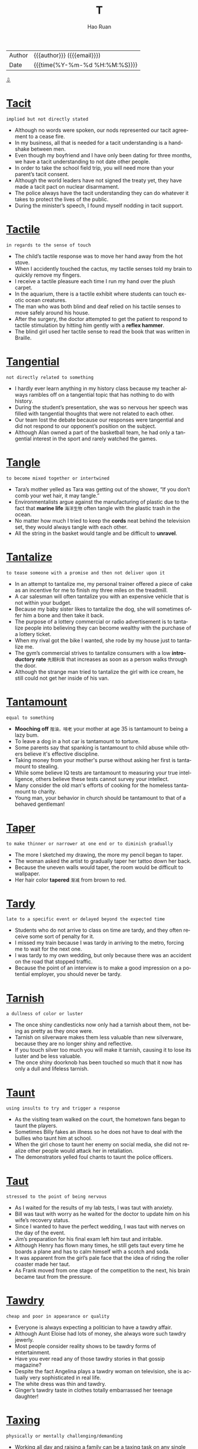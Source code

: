 #+TITLE:     T
#+AUTHOR:    Hao Ruan
#+EMAIL:     haoru@cisco.com
#+LANGUAGE:  en
#+LINK_HOME: http://www.github.com/ruanhao
#+OPTIONS:   h:6 html-postamble:nil html-preamble:t tex:t f:t ^:nil
#+STARTUP:   showall
#+TOC:       headlines 3
#+HTML_DOCTYPE: <!DOCTYPE html>
#+HTML_HEAD: <link href="http://fonts.googleapis.com/css?family=Roboto+Slab:400,700|Inconsolata:400,700" rel="stylesheet" type="text/css" />
#+HTML_HEAD: <link href="../org-html-themes/solarized/style.css" rel="stylesheet" type="text/css" />
#+HTML: <div class="outline-2" id="meta">
| Author   | {{{author}}} ({{{email}}})    |
| Date     | {{{time(%Y-%m-%d %H:%M:%S)}}} |
#+HTML: <a href="#bottom">⇩</a>
#+HTML: <a id="top"/>
#+HTML: </div>



* [[https://wordsinasentence.com/tacit-in-a-sentence/][Tacit]]

  =implied but not directly stated=

  - Although no words were spoken, our nods represented our tacit agreement to a cease fire.
  - In my business, all that is needed for a tacit understanding is a handshake between men.
  - Even though my boyfriend and I have only been dating for three months, we have a tacit understanding to not date other people.
  - In order to take the school field trip, you will need more than your parent’s tacit consent.
  - Although the world leaders have not signed the treaty yet, they have made a tacit pact on nuclear disarmament.
  - The police always have the tacit understanding they can do whatever it takes to protect the lives of the public.
  - During the minister’s speech, I found myself nodding in tacit support.

* [[https://wordsinasentence.com/tactile-in-a-sentence/][Tactile]]

  =in regards to the sense of touch=

  - The child’s tactile response was to move her hand away from the hot stove.
  - When I accidently touched the cactus, my tactile senses told my brain to quickly remove my fingers.
  - I receive a tactile pleasure each time I run my hand over the plush carpet.
  - In the aquarium, there is a tactile exhibit where students can touch exotic ocean creatures.
  - The man who was both blind and deaf relied on his tactile senses to move safely around his house.
  - After the surgery, the doctor attempted to get the patient to respond to tactile stimulation by hitting him gently with a *reflex hammer*.
  - The blind girl used her tactile sense to read the book that was written in Braille.


* [[https://wordsinasentence.com/tangential-in-a-sentence/][Tangential]]

  =not directly related to something=

  - I hardly ever learn anything in my history class because my teacher always rambles off on a tangential topic that has nothing to do with history.
  - During the student’s presentation, she was so nervous her speech was filled with tangential thoughts that were not related to each other.
  - Our team lost the debate because our responses were tangential and did not respond to our opponent’s position on the subject.
  - Although Alan owned a part of the basketball team, he had only a tangential interest in the sport and rarely watched the games.

* [[https://wordsinasentence.com/tangle-in-a-sentence/][Tangle]]

  =to become mixed together or intertwined=

  - Tara’s mother yelled as Tara was getting out of the shower, “If you don’t comb your wet hair, it may tangle.”
  - Environmentalists argue against the manufacturing of plastic due to the fact that *marine life* =海洋生物= often tangle with the plastic trash in the ocean.
  - No matter how much I tried to keep the *cords* neat behind the television set, they would always tangle with each other.
  - All the string in the basket would tangle and be difficult to *unravel*.

* [[https://wordsinasentence.com/tantalize-in-a-sentence/][Tantalize]]

  =to tease someone with a promise and then not deliver upon it=

  - In an attempt to tantalize me, my personal trainer offered a piece of cake as an incentive for me to finish my three miles on the treadmill.
  - A car salesman will often tantalize you with an expensive vehicle that is not within your budget.
  - Because my baby sister likes to tantalize the dog, she will sometimes offer him a bone and then take it back.
  - The purpose of a lottery commercial or radio advertisement is to tantalize people into believing they can become wealthy with the purchase of a lottery ticket.
  - When my rival got the bike I wanted, she rode by my house just to tantalize me.
  - The gym’s commercial strives to tantalize consumers with a low *introductory rate* =先期利率= that increases as soon as a person walks through the door.
  - Although the strange man tried to tantalize the girl with ice cream, he still could not get her inside of his van.

* [[https://wordsinasentence.com/tantamount-in-a-sentence/][Tantamount]]

  =equal to something=

  - *Mooching off* =揩油，啃老= your mother at age 35 is tantamount to being a lazy bum.
  - To leave a dog in a hot car is tantamount to torture.
  - Some parents say that spanking is tantamount to child abuse while others believe it's effective discipline.
  - Taking money from your mother's purse without asking her first is tantamount to stealing.
  - While some believe IQ tests are tantamount to measuring your true intelligence, others believe these tests cannot survey your intellect.
  - Many consider the old man's efforts of cooking for the homeless tantamount to charity.
  - Young man, your behavior in church should be tantamount to that of a behaved gentleman!


* [[https://wordsinasentence.com/taper-in-a-sentence/][Taper]]

  =to make thinner or narrower at one end or to diminish gradually=

  - The more I sketched my drawing, the more my pencil began to taper.
  - The woman asked the artist to gradually taper her tattoo down her back.
  - Because the uneven walls would taper, the room would be difficult to wallpaper.
  - Her hair color *tapered* =渐减= from brown to red.

* [[https://wordsinasentence.com/tardy-in-a-sentence/][Tardy]]

  =late to a specific event or delayed beyond the expected time=

  - Students who do not arrive to class on time are tardy, and they often receive some sort of penalty for it.
  - I missed my train because I was tardy in arriving to the metro, forcing me to wait for the next one.
  - I was tardy to my own wedding, but only because there was an accident on the road that stopped traffic.
  - Because the point of an interview is to make a good impression on a potential employer, you should never be tardy.

* [[https://wordsinasentence.com/tarnish-in-a-sentence/][Tarnish]]

  =a dullness of color or luster=

  - The once shiny candlesticks now only had a tarnish about them, not being as pretty as they once were.
  - Tarnish on silverware makes them less valuable than new silverware, because they are no longer shiny and reflective.
  - If you touch silver too much you will make it tarnish, causing it to lose its luster and be less valuable.
  - The once shiny doorknob has been touched so much that it now has only a dull and lifeless tarnish.

* [[https://wordsinasentence.com/taunt-in-a-sentence/][Taunt]]

  =using insults to try and trigger a response=

  - As the visiting team walked on the court, the hometown fans began to taunt the players.
  - Sometimes Billy fakes an illness so he does not have to deal with the bullies who taunt him at school.
  - When the girl chose to taunt her enemy on social media, she did not realize other people would attack her in retaliation.
  - The demonstrators yelled foul chants to taunt the police officers.

* [[https://wordsinasentence.com/taut-in-a-sentence/][Taut]]

  =stressed to the point of being nervous=

  - As I waited for the results of my lab tests, I was taut with anxiety.
  - Bill was taut with worry as he waited for the doctor to update him on his wife’s recovery status.
  - Since I wanted to have the perfect wedding, I was taut with nerves on the day of the event.
  - Jim’s preparation for his final exam left him taut and irritable.
  - Although Henry has flown many times, he still gets taut every time he boards a plane and has to calm himself with a scotch and soda.
  - It was apparent from the girl’s pale face that the idea of riding the roller coaster made her taut.
  - As Frank moved from one stage of the competition to the next, his brain became taut from the pressure.

* [[https://wordsinasentence.com/tawdry-in-a-sentence/][Tawdry]]

  =cheap and poor in appearance or quality=

  - Everyone is always expecting a politician to have a tawdry affair.
  - Although Aunt Eloise had lots of money, she always wore such tawdry jewerly.
  - Most people consider reality shows to be tawdry forms of entertainment.
  - Have you ever read any of those tawdry stories in that gossip magazine?
  - Despite the fact Angelina plays a tawdry woman on television, she is actually very sophisticated in real life.
  - The white dress was thin and tawdry.
  - Ginger’s tawdry taste in clothes totally embarrassed her teenage daughter!

* [[https://wordsinasentence.com/taxing-in-a-sentence/][Taxing]]

  =physically or mentally challenging/demanding=

  - Working all day and raising a family can be a taxing task on any single parent.
  - After a rough few months at work, we needed a vacation to overcome our mentally and physically taxing careers.
  - Although he has a physically taxing job, the mechanic enjoys the challenge of his profession.
  - Because she works all day with no break, the teacher’s taxing job often leaves her exhausted.

* [[https://wordsinasentence.com/tedium-in-a-sentence/][Tedium]]

  =the condition of being dull or boring for a long period=

  - To ease the tedium of looking at accounting forms all day, I listen to bubbly music while I work.
  - We went to the *golf range* after a day of tedium at the office.
  - Because the tedium of the book’s plot made me drowsy, I fell asleep while reading.
  - The yawning student walked out of class when he could no longer bear the tedium of the professor’s lecture.

* [[https://wordsinasentence.com/teem-in-a-sentence/][Teem]]

  =to be present or gather in a large number=

  - Honeycombs teem with worker bees who work tirelessly to produce honey for their queen.
  - After major award shows like the Grammys, paparazzi and reporters teem the red carpet.
  - Emergency personnel teem at the scene of the accident.
  - Suddenly the river began to teem with salmon and the hungry bears eagerly took to the water for food.

* [[https://wordsinasentence.com/temperate-in-a-sentence/][Temperate]]

  =to have moderate or mild weather=

  - Living in a temperate climate, I sometimes had to wear my jacket in the early fall since it was cool outside.
  - While walking through the temperate forest, the rain began to fall heavily through the leaves in the warm summer temperature.
  - Since I live in a temperate region, I experience all of the seasons from warm summers to cold winters.
  - As Jeff and Jen toured the country in the temperate climatic zone, they knew crops could grow here due to the heat of the sun not being too hot.

* [[https://wordsinasentence.com/temporal-in-a-sentence/][Temporal]]

  =associated with the real world and not the spiritual world=

  - Liam's very religious aunt believes people should shun temporal pleasures and focus on being worthy of the joys of the afterlife.
  - According to my minister, those who follow the path of Christ will not be bothered with temporal chores like eating in the spiritual world.
  - The monk’s commitment requires him to ignore the temporal pleasures of the world.
  - Since the atheist does not believe in a heavenly world, he focuses on enjoying the temporal amusements of life.
  - Mark has no fear of dying and leaving the temporal world behind because he knows he will live forever in God’s kingdom.
  - While pastors focus on the spiritual wellbeing of individuals, cruise directors ensure guests enjoy the temporal delights of the voyage.
  - Rachel was impatient for the church service to end so she could return to her temporal life with her online friends.


* [[https://wordsinasentence.com/tenable-in-a-sentence/][Tenable]]

  =able to be protected or maintained=

  - During the battle, we were fortunate to be safe behind a tenable castle wall.
  - Jim lost the debate because his argument was not tenable and quickly fell apart.
  - As the game neared its end, the coach told his players to hold a tenable position so their rivals could not score a touchdown.
  - The defense attorney knew his client would need a tenable alibi to stay out of jail.
  - After three years of research, the scientist was able to present a tenable theory to an important scientific journal.
  - Adam knew his claim of innocence was no longer tenable when the DNA results linked him to the crime.
  - If you do not eat well before the race, it will be difficult to keep your energy level tenable.

* [[https://wordsinasentence.com/tenacious-in-a-sentence/][Tenacious]]

  =not readily letting go of or giving up=

  - Even though Jackson was smaller than his other teammates, his tenacious attitude allowed him to accomplish as much as they did.
  - Because Eva was tenacious, she rose each time she fell.
  - Trapped in the cabin, the tenacious teenager would not quit until she found a way to escape.
  - Although the odds were against them, the tenacious group of soldiers held on until reinforcements arrived.
  - Although my grandmother’s doctor told her she needed to quit smoking, she remained tenacious and would not give up her favorite habit.
  - The tenacious match between the two wrestling champs did not end until one of them passed out in the ring.
  - Determined to capture the killer, the police officer was tenacious in his pursuit.

* [[https://wordsinasentence.com/tenacity-in-a-sentence/][Tenacity]]

  =the quality of being determined to do or achieve something=

  - Jake’s tenacity allowed him to excel in college while working two jobs.
  - While Aaron is not the largest football player on the team, he has a tenacity that makes him just as productive as his biggest teammate.
  - Unpacking all these boxes is going to require a great deal of tenacity.
  - By sheer tenacity alone, I have made it through medical school while being a single mother.
  - Alone on the deserted island, the man knew he would need tenacity to survive until the rescuers arrived.
  - The male hikers were pleasantly surprised by Katie’s tenacity on the tiring journey.
  - If it were not for the tenacity of the civil rights leaders, many people would still not be able to vote in this country.

* [[https://wordsinasentence.com/tendentious-in-a-sentence/][Tendentious]]

  =exhibiting a certain prejudice towards a subject=

  - The president was tendentious on his plan for the company and would not listen to other options.
  - Because my father is tendentious on the subject of interracial relationships, he will not acknowledge my black boyfriend.
  - I left my church because of the minister’s tendentious attitude about the importance of rejecting nonmembers.
  - As I read the tendentious book review, it was obvious the reviewer had a personal issue with the author.

* [[https://wordsinasentence.com/tenet-in-a-sentence/][Tenet]]

  =a belief or opinion considered valid by a group or individual=

  - According to the church’s tenet, ministers are forbidden to marry so they can give their entire souls to God.
  - Many people believe the tenet that parents should be responsible for the behaviors of their children.
  - While I do not discourage you from drinking alcohol, my religious tenet limits my drinking to non-alcoholic substances.
  - As a doctor, Kent strongly believes the tenet of never doing any harm.
  - The primary tenet of our political system is the belief all people have the right to vote.
  - Despite popular beliefs, polygamy is not a tenet of the Mormon religion.
  - The members of the cult unconditionally accepted their prophet’s tenet about the existence of life after death.

* [[https://wordsinasentence.com/tenuous-in-a-sentence/][Tenuous]]

  =weak and likely to change; having little substance or strength=

  - Because the evidence against her is tenuous, the accused murderer will be released from jail on bail.
  - Since we are separated in age by eight years and have few common interests, my sister and I only share a tenuous bond of friendship.
  - The uneducated man made a tenuous argument against the importance of obtaining a higher education.
  - Although the frozen lake was quite tenuous and unstable, Henry still decided to cross it on foot.
  - As long as you can only provide tenuous proof the billionaire was your father, you will never receive a portion of his estate!
  - The judge called the defense’s argument tenuous and ruled in favor of the *plaintiff* =原告=.
  - Since I am not feeling very well today, the odds of me attending the party are tenuous.

* [[https://wordsinasentence.com/tepid-in-a-sentence/][Tepid]]

  =displaying little interest or enthusiasm=

  - The play’s premiere received tepid reviews from the disappointed critics.
  - From Jared’s tepid response, it was obvious he did not like his Christmas gift.
  - The president has seen his popularity grow tepid ever since he mishandled the budget crisis.
  - After ten years of marriage, the couple’s sex life has become tepid and unexciting.
  - My sister recently lost her government job because the state’s tepid economy has resulted in numerous cutbacks.
  - Because of poor sales this year, the company has a tepid forecast for its profit margin.
  - Sheila knew her husband’s passion had become tepid when he stopped kissing her each morning.


* [[https://wordsinasentence.com/terse-in-a-sentence/][Terse]]

  =a very short statement or remark=

  - When Jessie is angry, she only gives terse responses.
  - Because they had little information on the suspect, the police issued only a terse statement to the media.
  - Her email was so terse I could only wonder if she was upset about something.
  - Although Phillip is known for making long speeches, this speech was incredibly terse.
  - When I asked if I could borrow his car, my father sent me away with a terse refusal.
  - To make a long story terse, we never made it to the game that night because of the flat tire.
  - My husband’s terse one-word reply let me know he was not pleased with me coming home late.

* [[https://wordsinasentence.com/thatch-in-a-sentence/][Thatch]]

  =the top part on a house made of hay, stalks, grasses or foliage=

  - Wind blew away part of the thatch on the cottage causing droplets of water to pour down into the rooms.
  - Tribal villages frequently will have a roof of thatch and stick walls so that a breeze can blow through the house on the hot days.
  - If the thatch remains intact while in the midst of the hurricane, then just about any material could be used for the roof in this tropical area.
  - In order to use a thatch on the roof, the roofers gathered many pieces of straw and *plots of sod* to weave over the frame of the house.

* [[https://wordsinasentence.com/theatrical-in-a-sentence/][Theatrical]]

  =pertaining to drama or the performing arts=

  - Bryson Middle School’s theatrical production of Annie was being shown at the school’s auditorium for three nights.
  - Needing someone who was skilled in theatrical make-up, the director interviewed a few candidates who had worked behind the stage of Broadway.
  - For Halloween I went to a costume shop for a superhero costume, but all they seemed to have were theatrical costumes for *period pieces* =年代剧=.
  - Due to Sarah’s dramatic ways of expression, her simple speech about social media turned into a theatrical presentation.

* [[https://wordsinasentence.com/thematic-in-a-sentence/][Thematic]]

  =pertaining to a certain topic, idea or matter=

  - Ms. Taylor taught all of her subjects in her 4th grade class using a thematic unit about careers.
  - On the thematic map depicting the agriculture grown in the U.S., the students were able to determine that rice is grown in Mississippi and grapes on the West Coast.
  - While the scientist gathered his qualitative data, he was able to determine the pattern of rain due to his thematic analysis of the examined data.
  - After years of study, Dr. Hodges gave his thematic perspective to the development of the elephant’s lifespan before moving on to another animal.

* [[https://wordsinasentence.com/therapeutic-in-a-sentence/][Therapeutic]]

  =associated with the healing of a sickness=

  - The therapeutic massage relieved the pain in my back.
  - If this medicine does not afford me any therapeutic benefits, I see no point in taking it.
  - I use yoga as a therapeutic tool to help me relieve stress.
  - Since the antibiotic did not provide me with any therapeutic relief, my doctor gave me a new prescription.



* [[https://wordsinasentence.com/thwart-in-a-sentence/][Thwart]]

  =to hinder or stop something from happening=

  - Someone built this wall with broken bottles set in the top to thwart the intrusion of outsiders.
  - After all the stress and planning, Zoey couldn’t believe that a case of chicken pox had come along to thwart her beautiful wedding.
  - In order to thwart the advancing enemy troops, the captain ordered the explosives team to destroy the bridge.
  - After a series of tragic school shootings, the President didn’t attempt to conceal his anger as he lashed out at the groups who were trying to thwart gun control legislation.
  - John realized that news of the scandal was going to thwart any chances of his winning the election.
  - The irony is that the roof keeps leaking because all these rains continue to thwart any chance of repair.
  - Even though the climbers could see the fog rolling in, they were determined that it would not thwart their progress in reaching the peak of the mountain.

* [[https://wordsinasentence.com/timorous-in-a-sentence/][Timorous]]

  =frightened=

  - The timorous kitten would not come out from under the bed.
  - Since I am allergic to most insect bites, I tend to be quite timorous even when I see a tiny spider.
  - The timorous witness refuses to testify because of the defendant’s murderous reputation.
  - During the storm, the timorous little boy would not come out of his closet.
  - The timorous man would not stand up to his abusive spouse.
  - To everyone’s surprise, the tough wrestler became timorous whenever he saw a snake.
  - Matt is an unusually timorous man who is easily scared by a fake spider.


* [[https://wordsinasentence.com/titular-in-a-sentence/][Titular]]

  =having a completely arbitrary position that is of no real power or authority=

  - England has a Queen, but today her position is completely titular and she has no authority in the government whatsoever.
  - Jim declared himself leader of our group, but his position is entirely titular because the rest of us did not elect him to that position.
  - We gave the man a titular position so he would feel important even though he is not, and he carries no real weight in the company.
  - We gave him the titular position of ‘Assistant President Assistant Director,’ which does not even really exist within the organization.

* [[https://wordsinasentence.com/toady-in-a-sentence/][Toady]]

  =an individual who compliments others for a reason=

  - In order to get a promotion, Amy has been acting like the manager’s toady by agreeing with everything he says.
  - Being the toady she is, Elaine *fawns over* the company president every time she sees him.
  - April became a toady when she brought the teacher an apple.
  - At our bank, Henry is the toady who constantly flatters the branch manager.

* [[https://wordsinasentence.com/topple-in-a-sentence/][Topple]]

  =to tumble over=

  - Placing the bowling ball onto the flimsy table caused it to topple over onto the floor.
  - After several *whacks* with the axe, the lumberjack started to make the tree topple over with a loud *thud*.
  - At first, the blocks in the Jenga game only began to lean until a small wind made the block tower topple down.
  - When the children stacked their crackers one on top of the other, it eventually would topple over for them to rebuild it.

* [[https://wordsinasentence.com/torpid-in-a-sentence/][Torpid]]

  =lazy or inactive=

  - My torpid brother rests on the couch all day.
  - When June is torpid, she will snuggle under her bed covers and watch television until she falls asleep.
  - The torpid student did nothing but sleep in class each day.
  - According to the preference settings, the laptop will go to sleep when it is has been torpid for five minutes.
  - The bear will be in a torpid state throughout the freezing winter.
  - Even though Jason could have earned perfect grades in school, he was torpid and rarely completed his assignments.
  - The torpid dog will not fetch the ball.

* [[https://wordsinasentence.com/torpor-in-a-sentence/][Torpor]]

  =the state of being motionless or inactive=

  - After overeating on Christmas, I fell into a satisfied torpor.
  - Hopefully the stock market will rise from its torpor and reach a year-end high.
  - If my husband does not come out of his torpor and get a job, I will divorce him.
  - Many voters are in political torpor and rarely go to the polls.
  - After a five-year torpor, the singer released a new album.
  - The stimulus checks helped to bring the economy out of torpor.
  - Before the gunshot victim came out of a coma, he was in torpor for two weeks.

* [[https://wordsinasentence.com/tortuous-in-a-sentence/][Tortuous]]

  =containing *coils*, turns and curves=

  - When the tortuous snake moved across the Sahara Desert, his body made an S-shape in the sand.
  - With the sign showing a tortuous road up ahead, we realized that we were traveling down the *bends* =弯道= of the mountain.
  - The tortuous large intestines could stretch out to be five feet long if they were unraveled from the human body.
  - After being in the rain for several hours, Carolyn’s tortuous hair looked like a big frizz ball.

* [[https://wordsinasentence.com/totalitarian-in-a-sentence/][Totalitarian]]

  =associated with a system of governance in which the government controls everything=

  - Some people feel the government is trying to take our civilian rights and turn our nation into a totalitarian state.
  - When the author depicts a totalitarian government, he describes a ruler who makes all the decisions for people in his kingdom.
  - Under the dictator’s totalitarian rule, the citizens of the country had no *say* =发言权= in how their nation was governed.
  - Religions and cultures that take away the rights of women are totalitarian in nature.


* [[https://wordsinasentence.com/tout-in-a-sentence/][Tout]]

  =to brag or flaunt=

  - Listening to the basketball player tout his skill becomes boring after a while.
  - Although Jared’s parents are extremely wealthy, he acts like a normal person and does not tout his background.
  - Sarah wears tight blouses to tout her full bosom.
  - As James tried to sell me a car, he went out of his way to tout the features of the most expensive vehicle on the lot.

* [[https://wordsinasentence.com/tractable-in-a-sentence/][Tractable]]

  =controlled or directed with ease=

  - The dog was more tractable when he wore the vibrating collar.
  - If the project becomes too large, it will no longer be tractable by a single manager.
  - The lab technicians will have no problem conducting the tractable experiments.
  - When the design is finished, a visually impaired person will be able to use the tractable remote control.
  - The tractable show horse instantly obeyed his handler’s commands.
  - Unlike his rebellious brother, Jack has a very tractable personality.
  - The warden put prisoners who refused to be tractable in isolation.

* [[https://wordsinasentence.com/trait-in-a-sentence/][Trait]]

  =a critical characteristic of a person’s personality=

  - Honesty is a trait that most parents greatly value in their children, as nothing is more troublesome than someone who lies to their parents.
  - If you ever take a personality test or go to an interview, you may be asked what your most valuable trait is, and the best answer is usually something like willpower or honesty.
  - Many intellectuals find their intelligence to be their most valuable trait, as they are more proud of that part of their character than anything else.
  - If there is one trait that no one appreciates in a friend, it is deceitfulness, because a friend you cannot trust is no friend at all.

* [[https://wordsinasentence.com/trample-in-a-sentence/][Trample]]

  =to crush, disfigure, maim, etc., by walking or running over something=

  - The girl walked lightly through the garden, carefully watching her feet so that she didn’t trample the beautiful flowers.
  - The concert was quickly filled with drunken party-goers and Layla knew that if she didn't leave now they were likely to trample her.
  - Chaos erupted as the bombs went off and *in their desperation* =拼死= to escape, they couldn't help but to trample those who were too slow.
  - After her boyfriend cheated on her, she wanted to trample him so she took all of his gifts and crushed them instead.

* [[https://wordsinasentence.com/tranquil-in-a-sentence/][Tranquil]]

  =relaxed; peaceful=

  - Since we were the only ones on the beach, we enjoyed a tranquil day.
  - The doctor says I need to be in a tranquil place so I can relax.
  - Surrounded by a beautiful waterfall and exotic flowers, how could Hiram feel anything but tranquil on his vacation?
  - The yoga instructor will show us the best way to reach a tranquil state.
  - When my little baby is sleeping peacefully, he wears a tranquil expression on his face.
  - While some people hate being around their families, I am never more tranquil than when I am surrounded by those I love.
  - In the emergency room, the doctor gave the agitated man a sedative to help him become tranquil.

* [[https://wordsinasentence.com/transcend-in-a-sentence/][Transcend]]

  =to exceed the limits of something=

  - The athlete hoped the increased training would allow him to transcend Olympic records.
  - According to some religions, you will transcend the limits of this world and enter another world when you die.
  - A good education will allow you to transcend many socioeconomic barriers.
  - To transcend her need to sleep, the college student took caffeine pills during final exam week.

* [[https://wordsinasentence.com/transcendent-in-a-sentence/][Transcendent]]

  =surpassing the ordinary; exceptional=

  - In order to completely identify with the plot of the science fiction movie, you must be able to consider the idea of transcendent experiences that allow people to enter the minds of others.
  - Experts are looking into the sequence of genetic alterations that allowed the transcendent mutation scientists recently discovered.
  - To many, a god is a transcendent being who has powers that exceed those of mere mortals.
  - The love-struck boy grew faint and felt as though he was having a transcendent occurrence every time he encountered the girl of his dreams.
  - When the little boy played a transcendent tune on the flute, the snake started to weave from side to side and eventually returned to its basket.
  - Beth describes her meeting with her favorite singer as a transcendent moment that changed her life.
  - Out of all of the people who have attended the sacred temple, half of them claim to have had transcendent experiences with heavenly creatures.

* [[https://wordsinasentence.com/transcribe-in-a-sentence/][Transcribe]]

  =to change a form of communication into another form=

  - The medical transcriptionist will transcribe the doctor’s notes by typing them into the computer.
  - When I finish my current project, I will transcribe all of the actor’s audiotapes and compile them into a written biography.
  - The translator will transcribe the deaf girl’s gestures so everyone in court can understand what she is saying.
  - Because I have sticky liquid on my hands, I will let my smartphone transcribe my vocal response into a text message.

* [[https://wordsinasentence.com/transcription-in-a-sentence/][Transcription]]

  =a written or printed representation of something=

  - You can listen to the audio version of the podcast or wait to read the transcription.
  - A transcription of the client’s medical records was placed inside the file once copied.
  - The attorney requested a transcription of all of the witness’s names and addresses.
  - Burning the transcription, the crooked banker made sure to get rid of any record of his theft.

* [[https://wordsinasentence.com/transgress-in-a-sentence/][Transgress]]

  =to act in violation of some law=

  - People who transgress the boundaries of social etiquette will be politely turned away at the door.
  - If all children were taught not to transgress the rules of common decency and good manners, the world would probably be a much better place for everyone.
  - Because I am a *law abiding citizen*, I take great pains not to transgress the speed limit or other traffic regulations.
  - After Luis agreed to the plan to transgress the dress code, he and his fellow rebels were suspended from school for three days.
  - Despite a strong urge to transgress the boundaries set by his parents, Alan decided to avoid more trouble and stay in his room.
  - He should have known better than to transgress the guidelines set down by the governing body.
  - Although Belinda didn’t want to transgress the unwritten social code of her class, she did the right thing by reporting what was happening in the girls’ restroom.


* [[https://wordsinasentence.com/transitory-in-a-sentence/][Transitory]]

  =not permanent; temporary=

  - Unfortunately, the homeless people can only stay in the transitory shelter for a short period of time.
  - Jason is a playboy who has never had more than a transitory affection for any of his girlfriends.
  - Before being given a permanent assignment, the soldiers will receive several transitory positions so their skills can be evaluated for final job placement.
  - The gypsies prefer a transitory lifestyle that allows them to easily move one place to another.
  - Although the Smiths did not lose their home during the tornado, they still had to take up transitory residence in a hotel because of the power outage in their neighborhood.
  - Once this transitory rain is over, we can set out for our picnic.
  - My firm is looking for a few transitory workers who do not mind working for only a week or two.

* [[https://wordsinasentence.com/transmute-in-a-sentence/][Transmute]]

  =to change or alter appearance or form=

  - After years of therapy, the woman was able to transmute her negative thoughts into positive ones.
  - The alien’s ability to transmute it’s body into a liquid form shocked the NASA onlookers.
  - During the meeting, action was taken to transmute the outdated policy into a more updated plan.
  - You can transmute energy into another form, but it cannot be created or destroyed.

* [[https://wordsinasentence.com/treacherous-in-a-sentence/][Treacherous]]

  =unsafe=

  - Drivers are asked to stay home and avoid the treacherous icy roads.
  - At night, the winding roads can make driving up the mountain a treacherous journey.
  - Police officers should be paid more because working in law enforcement is a treacherous occupation.
  - Unless you are an expert skier, you should avoid the treacherous mountain known as the Skier Slayer.

* [[https://wordsinasentence.com/tread-in-a-sentence/][Tread]]

  =to walk, step, or trample with your feet=

  - In an effort to avoid waking her parents, the girl tread lightly through the entryway.
  - “Tread softly, “the camper warned, “We don’t want to wake sleeping bears.”
  - The children tried to tread on water but sunk down to the bottom over and over again.
  - Listening at the window, the frightened boy heard footsteps as soldiers tread towards the plantation.

* [[https://wordsinasentence.com/treatise-in-a-sentence/][Treatise]]

  =a serious book or piece of writing about some subject=

  - I read Josh’s treatise on the Civil War and found it to be very informative.
  - The doctor’s treatise was very formal and systematic, drawing much praise.
  - She wrote a furious treatise against all the corruption in government.
  - Ted’s treatise on zoology was thorough and systematic.

* [[https://wordsinasentence.com/trenchant-in-a-sentence/][Trenchant]]

  =sharp or cutting=

  - Marvin’s trenchant wit made him a popular speaker at conservative fundraisers.
  - Although the movie’s plot is exciting, the dialogue is boring and needs to be polished until it is more trenchant.
  - Sometimes your tone of voice is so trenchant that you come across as being a mean person.
  - Even though Kate is a trenchant person who knows a great deal, she does not always think fast on her feet.
  - The frustrated student wrote a trenchant essay about the inedible *lunchroom* food.
  - Because the reporter made a trenchant comment on the president’s policies, he was banned from all presidential events.
  - The short-tempered actress was known for being trenchant with her employees.

* [[https://wordsinasentence.com/trepidation-in-a-sentence/][Trepidation]]

  =a nervous or fearful feeling=

  - Shaking with trepidation, the young man faced his fear of heights by skydiving.
  - While everyone else in the room was scared of spiders, Robin had no sense of trepidation when the eight-legged critter crawled up the wall.
  - As the earthquake bared down, I was overpowered with trepidation.
  - I dread flying, so when the plane took off, my trepidation levels skyrocketed!
  - The young woman had a good deal of trepidation of dying while the senior citizen had a joy for living.
  - The recent neighborhood crime fills me with trepidation as my house could be targeted next.
  - When the lights flickered off, the children screamed in vain except one particular boy who did not exhibit any trepidation whatsoever.

* [[https://wordsinasentence.com/trespass-in-a-sentence/][Trespass]]

  =to enter someone else's property illegally=

  - Hoping no one would see him trespass, the hunter ignored the sign and headed in to the woods.
  - Although she realized it was a crime, the girl made it a habit to trespass through the abandoned building when she was bored.
  - Finding a way to trespass through the farmer’s *rickety*, wooden fence, the fox knew that dinner would come sooner than later.
  - With her picket sign in hand, the protester decided to trespass on the plant’s property was the only way to draw attention to the cause.

* [[https://wordsinasentence.com/tribulation-in-a-sentence/][Tribulation]]

  =a challenging situation or experience=

  - When creating his multimillion dollar software company, Mark learned from each tribulation he faced.
  - The season-ending injury was a huge tribulation for the athlete.
  - While we won the war, the battles were a tribulation for our soldiers.
  - Jim is hiring an expensive attorney because he believes this person can bring an end to the tribulation he is facing.

* [[https://wordsinasentence.com/tributary-in-a-sentence/][Tributary]]

  =a stream of water that enters into a larger body of water=

  - As it flowed into the river, the tributary provided fresh water for the village.
  - The women often washed their clothes in the small tributary that fed into the brook.
  - Do you think the polluted waters of the tributary will contaminate the river?
  - If the tributary floods, it may cause the river into which it empties to overflow as well.

* [[https://wordsinasentence.com/trickle-in-a-sentence/][Trickle]]

  =a very thin flow=

  - There was a slow trickle of water from the faucet in the bathroom.
  - Before it began to gush, the roof leak started off as a trickle.
  - The rain began to slowly trickle down the driver’s windshield.
  - A trickle of spilled juice rolled off the table.

* [[https://wordsinasentence.com/trilogy-in-a-sentence/][Trilogy]]

  =a group of three things which are related=

  - The first book in the trilogy sets the course for the other two books in the series.
  - When the playwright wrote his trilogy of plays, he never imagined he’d be inspired to write a fourth play about the same characters.
  - The last movie in the trilogy of three films opens tomorrow.
  - The trilogy of novels covers the time period between the main character’s birth until his death in the third and final novel.

* [[https://wordsinasentence.com/trite-in-a-sentence/][Trite]]

  =unoriginal and lacking in importance=

  - I did not finish the novel because the story’s plot was trite and uninspiring.
  - At parties, I tend to avoid trite conversations because they are dull and do not reveal any new information.
  - The senator’s response to the unemployment question was trite and unconvincing.
  - Will you stop using those trite clichés?
  - Since the play is trite and unoriginal, I cannot imagine many people will go to see it.
  - The so-called ladies’ man often used trite phrases to flirt with women.
  - Although the movie concept was unique, the character dialogue was trite and ruined the picture.

* [[https://wordsinasentence.com/truce-in-a-sentence/][Truce]]

  =a time period in which opposing sides agree to stop fighting=

  - Hopefully the truce will last long enough for the leaders to agree to a peace treaty.
  - If the two generals agree to the holiday truce, there will be a ceasefire on Christmas Day.
  - Jose broke the gang truce by driving in the rival gang’s territory.
  - When the truce ends at noon tomorrow, it will only be a matter of time before gunfire is heard again.

* [[https://wordsinasentence.com/truculent-in-a-sentence/][Truculent]]

  =quick to fight or argue=

  - When my uncle drinks too much, he becomes very truculent and will fight anyone.
  - Why are you in such a truculent mood that you want to argue with everyone today?
  - On Monday, the truculent bully made the mistake of starting a fight with someone who could hit harder than him.
  - My truculent boyfriend is in a bad mood because I did not respond to his text message last night.
  - When you do not give Janice everything she wants, she becomes truculent and tries to argue with you.
  - Nuns are true lovers of peace and are never truculent with others.
  - Because the teacher did not want the truculent student to disturb others, she made him sit next to her desk.

* [[https://wordsinasentence.com/turbulent-in-a-sentence/][Turbulent]]

  =being in a wild or disordered state=

  - Race relations in the town were quite turbulent after the white police officer was not indicted for killing the unarmed minority.
  - Because of my turbulent history with my mother, I find it difficult to establish lasting relationships with women.
  - The recession is going to cause turbulent times for families who are already struggling to pay their bills.
  - After my parent’s turbulent marriage came to an end, we finally had peace in our house.

* [[https://wordsinasentence.com/turmoil-in-a-sentence/][Turmoil]]

  =a state of confusion or disorder=

  - The mayor was not reelected to his office because of his inability to bring the city out of financial turmoil.
  - When the inexperienced teacher realized she could not handle the turmoil in her classroom, she ran out of the door.
  - The turmoil after the war led to the formation of rival groups who all wanted to run the small country.
  - During the riots, there was widespread turmoil in the city.
  - Because of the financial turmoil in our country, many people are losing their homes due to bank foreclosure.
  - When the housing bubble burst, there was a great deal of turmoil experienced by real estate agents who depended on sales for a living.
  - For many young adults, the teenage years are ones of turmoil in which they are often confused about who they are.





* [[https://wordsinasentence.com/tyrant-in-a-sentence/][Tyrant]]

  =an individual who governs unfairly and brutally=

  - Growing up I considered my stepmother to be a tyrant because she punished me without cause.
  - A majority of the country’s people have decided to rise up against the tyrant who kills anyone he views as a threat to his power.
  - Because my tyrant of a supervisor makes me work late most nights, I am thinking about quitting my job.
  - Our country’s military is assisting in the effort to overthrow the tyrant who is brutalizing our neighboring country.

* [[https://wordsinasentence.com/taciturn-in-a-sentence/][Taciturn]]

  =reserved or uncommunicative in speech; saying little=

  - My shy brother is taciturn and rarely speaks in public.
  - Although my grandfather was a taciturn man who spoke infrequently, he was a man people readily followed.
  - By nature, Sheila is a taciturn woman who keeps her thoughts to herself.
  - When Jack drinks, he goes from being taciturn to being very outspoken.
  - Because I have a really bad temper, I remain taciturn during an argument so I will not say words I will later regret.
  - Mr. Jones is my taciturn business partner who hardly ever speaks during our board meetings.
  - If you want to be a politician, you need to be chatty not taciturn.

* [[https://wordsinasentence.com/tally-in-a-sentence/][Tally]]

  =a count that usually represents a score, money, number of wins, etc=

  - The prisoner kept a running tally of his incarceration by marking his cell wall with a white line for each day he spent behind bars.
  - Before there were calculators, merchant would use an abacus to tally up debts owed.
  - It was once common practice for customers and sellers to own duplicate tally sticks where each notch in the wood represented a specific amount of money owed.
  - After the final round, the nervous gymnasts waited impatiently for the judges to tally their scores.


* [[https://wordsinasentence.com/tame-in-a-sentence/][Tame]]

  =domesticated, gentle, behavior exhibited after loss of savage ways=

  - After several weeks of training, the poorly behaved and hyperactive puppy was surprisingly tame.
  - When David first brought the injured baby bear into his home it snarled and slashed, but after it grew accustomed to David’s presence it became gentle and tame.
  - The wild tiger lost its fight after a few days in the cage and eventually became tame.
  - Typically vicious animals like leopards are uncharacteristically tame when bred in captivity.


* [[https://wordsinasentence.com/tantrum-in-a-sentence/][Tantrum]]

  =a fit or outburst of extreme emotion that is often deemed childish=

  - The toddler threw a temper tantrum when his mother took away his favorite toy.
  - The soccer player had a tantrum and stomped across the field after the referee made a poor call.
  - After his girlfriend broke up with him, he had a tantrum and tore all of their pictures to shreds.
  - The young mother cringed every time her child had a temper tantrum in public because he usually threw himself on the floor and screamed.

* [[https://wordsinasentence.com/tarry-in-a-sentence-2/][Tarry]]

  =to take your time or delay in doing something=

  - He decided to tarry during his trip to Georgia because he really didn’t want to go, but he was only able to stall for a short while.
  - If you tarry while doing your work it will simply take even longer, so it is best to just get it over with and not wait.
  - We shouldn’t tarry in these dangerous woods any longer than we have to, as we are in more danger the longer we are here.
  - It’s a bad idea to tarry when you have important places to be, because it is always best to be punctual and arrive on time.

* [[https://wordsinasentence.com/tart-in-a-sentence/][Tart]]

  =acid or sharp in taste=

  - The sour candy I eat is very tart and I love it, but my mom that hates sour food does not.
  - People who prefer sweet foods usually don’t like things that are tart, such as lemons or sour candy.
  - Cherries are very tart compared to strawberries, which is why some sweet tooth individuals don’t like them.
  - If you want to drink something tart on a hot summer day, lemonade is your best bet.




* [[https://wordsinasentence.com/teeter-in-a-sentence/][Teeter]]

  =to be unsteady or to wobble=

  - The judges held their breaths as they watched the normally skilled gymnast teeter on the edge of the balance beam.
  - Jane was so distracted by her book that she put her coffee cup on the edge of the table and she watched it teeter for a moment before crashing to the floor.
  - The toddler finally stood up and within seconds began to teeter on his unsteady feet.
  - When she pulled the piece from the Jenga puzzle, its foundation began to teeter and eventually crashed into a heap of wood blocks.


* [[https://wordsinasentence.com/temerity-in-a-sentence/][Temerity]]

  =excessive confidence or boldness; audacity=

  - We were shocked Ann Marie had the temerity to challenge our teacher’s authority in class.
  - Because they feel their doctors are more educated than they are, most patients do not have the temerity to challenge their medical diagnosis.
  - Despite being ordered to stay away from his wife by the court, Jason still had the temerity to go to her apartment.
  - Misbehaved children have the temerity to challenge rules.
  - All it will take for the world to change is for people to display the temerity necessary to stand up to tyranny.
  - The teenager’s temerity led him to do dangerous things, like driving recklessly.
  - Even though the mayor’s advisors were against his budget proposal, none of them had the temerity to admit it to him.

* [[https://wordsinasentence.com/tempest-in-a-sentence/][Tempest]]

  =stormy weather=

  - The tempest has replaced the sunlight and caused us to move our picnic indoors.
  - Days before the hurricane hit land, the government urged citizens to prepare for the tempest.
  - The tempest of lightning caused the barn to burn to the ground.
  - During the tempest, the hail came down with a powerful force and broke two of my car windows.

* [[https://wordsinasentence.com/tempestuous-in-a-sentence/][Tempestuous]]

  =identified by stormy or explosive conditions=

  - My father’s tempestuous mood often leaves my mother in tears.
  - Because forecasters predict tempestuous weather for tomorrow, we should delay our boat trip for another day.
  - The clouds look rather tempestuous today and lead me to think a storm is coming.
  - During the hurricane, the ocean waters became quite tempestuous.
  - The tempestuous winds easily uprooted the huge tree from our yard.
  - Although Cara and Scarlett were once friends, they now have a tempestuous relationship and rarely speak to each other.
  - By the time the tempestuous argument was over, John had a bloody nose.

* [[https://wordsinasentence.com/temporize-in-a-sentence/][Temporize]]

  =to lengthen a discussion in order to have additional time to think or negotiate=

  - Because we could not reach an agreement, we chose to break for refreshments in order to temporize.
  - The hostage negotiator has no choice but to temporize with the kidnapper by offering to send in food and drinks.
  - In hopes of moving their test to next week, the students will temporize at the beginning of class.
  - My persistent daughter will try to temporize when we refuse to extend her curfew.

* [[https://wordsinasentence.com/testy-in-a-sentence/][Testy]]

  =easily ticked off or irritated=

  - My husband is often testy and in a bad mood after a hard day at work.
  - When Jared is tired and irritable, he can be quite testy about small things.
  - Throughout the broadcast, the judge was testy and appeared easily irritated.
  - Because the actor likes his privacy, he gets testy when reporters question him about his family.

* [[https://wordsinasentence.com/thaw-in-a-sentence/][Thaw]]

  =to melt or defrost=

  - If you leave ice out of the freezer, it will thaw into a messy puddle of water.
  - Frozen foods usually require them to thaw for at least twenty minutes before putting it in the oven.
  - A small puddle of water pooled on the countertop due to my mother leaving the frozen pack of ground beef to thaw.
  - Chef Peterman used the microwave at the restaurant to thaw a small pack of steaks so he could quickly get them on the grill.

* [[https://wordsinasentence.com/thermal-in-a-sentence/][Thermal]]

  =heat related=

  - Venturing out into the thermal pool, the swimmer let out a sigh of relief as the hot water eased her aching back.
  - Thermal materials were used when building the house to keep the inside of the home warm during the winter.
  - Many of the campers wore warm thermal underwear to keep themselves from freezing on the trip.
  - The middle schoolers designed a thermal energy project that showed how heat moves through a home.

* [[https://wordsinasentence.com/thespian-in-a-sentence/][Thespian]]

  =relating to drama or the theater=

  - Making his thespian debut, the newbie took the stage and gave the theatrical performance of a lifetime.
  - The woman’s thespian dreams ended the day she was booed from the stage while giving a horrible monologue.
  - Studying all things thespian, the Broadway actress always had her nose in a book that would help her improve her craft.
  - The thespian society was created to honor high school students who stand out in drama productions.

* [[https://wordsinasentence.com/thrash-in-a-sentence/][Thrash]]

  =to hit or strike continuously=

  - When the pit bull dog began to bite the child’s leg, the father began to thrash the dog with a stick to get it to release its grip.
  - Wind and rain tended to thrash against the side of the house creating a repeated smacking sound.
  - Whenever the hot-tempered man got mad, he would thrash his body against the side of his house.
  - Instead of kneading the dough, the baker would thrash the dough over and over again onto the counter.

* [[https://wordsinasentence.com/threadbare-in-a-sentence/][Threadbare]]

  =pertaining to something that is worn out or ragged=

  - After living in the woods for a week without supplies, my threadbare clothing was not protecting me from the elements.
  - The only items for sale at the terrible garage sale were broken furniture, threadbare clothes and obsolete televisions.
  - With only a threadbare t-shirt and shorts, the girl was sent home from school to change into something that covered more.
  - Even though the jeans looked threadbare, the used “look” was actually in fashion this season.

* [[https://wordsinasentence.com/throes-in-a-sentence/][Throes]]

  =intense struggle or agony=

  - We decided to have our dog put down because he was in the throes of incurable pain.
  - In the throes of adoration, Bill texted Ann at least one hundred times a day.
  - Jack was incredibly suspicious when he was in the throes of jealousy.
  - During the throes of the revolution, over a thousand people were killed.

* [[https://wordsinasentence.com/throng-in-a-sentence/][Throng]]

  =a large cluster of individuals=

  - When the game ended, a throng of fans carried some of the winning players off the field.
  - The celebrity asked his bodyguard to clear him a pathway through the throng of fans blocking the theater entrance.
  - As soon as the store opened at 5 am, a throng of customers rushed through the doors to get the limited deals.
  - Because the restaurant was not expecting such a throng of consumers on Saturday morning, it did not have enough biscuits on hand to meet the demand.
  - The owner of the store was happy to see a throng of tourists inside her souvenir shop.
  - Although the street is partially blocked by the throng of people waiting to see the president, it can easily be cleared by the two policemen on horseback.
  - The throng of mourners filled the small church to capacity.

* [[https://wordsinasentence.com/thrust-in-a-sentence/][Thrust]]

  =to force something in a certain direction=

  - Sometimes, the wind will be so strong that it will thrust open an unlocked door to a building or house.
  - During an altercation, one girl began to thrust her hand into the other girl’s face to get her to stop yelling at her.
  - “Thrust the sword into your opponent with all your strength,” the leader told the other knights.
  - To catch a fish, the savage was taught by his tribal leader to thrust the spear at an angle down into the water.

* [[https://wordsinasentence.com/thump-in-a-sentence/][Thump]]

  =to tap something hard=

  - Many shoppers will thump a watermelon to see if it is ripe while grocery shopping in the produce section of the store.
  - At first a flick on the window pane did not get the attention of the girl inside, so the boy decided to thump the window with his fist.
  - In order to insinuate that somebody was knocking at the door, the little girl decided to thump on the wooden table next to her.
  - To get her friend’s attention, Leslie would thump her arm leaving a slight bruise behind.


* [[https://wordsinasentence.com/tiff-in-a-sentence/][Tiff]]

  =a small conflict usually between two people=

  - What started as a little tiff between the two sisters turned into a fight with hair-pulling and slapping.
  - As the two women were in a tiff about the movie they were going to go see, people in the theater’s lobby began to stare at them.
  - Since the driver’s focus was distracted by the tiff he was having with his passenger, he got into an accident.
  - Even though the couple were not speaking to each other following the tiff, everyone knew they would get back together.



* [[https://wordsinasentence.com/tilt-in-a-sentence/][Tilt]]

  =to slant or list to one side=

  - If you put a heavy object onto the table, it will tilt to the right since the top of it isn’t screwed in properly.
  - During the yoga exercise, the instructor directed her students to tilt their bodies in place without leaning against the wall.
  - Whenever my dog doesn’t understand what I am saying or doing, she will look at me straight in the eye and tilt her head.
  - To get the ketchup out of a glass bottle, it is recommended that you tilt the bottle at a 45-degree angle and hit the bottom of the bottle.

* [[https://wordsinasentence.com/tinder-in-a-sentence/][Tinder]]

  =a very flammable substance adaptable for use as kindling=

  - Lighting the tinder and wood, the camper prepared for an overnight stay at the campground.
  - As he walked through the woods, the boy always kept an eye out for tinder to collect for a fire.
  - Although they had tinder to get the fire going, he brought lighter fluid along as well.
  - Carrying sticks and tinder in his water-proof container, the hiker waited for the rain to pass before lighting a fire.

* [[https://wordsinasentence.com/tinge-in-a-sentence/][Tinge]]

  =a small but noticeable amount=

  - After kissing his wife, Jim had a tinge of lipstick on his lips.
  - The yellow tinge of Eli’s skin suggests he may have jaundice.
  - Because I was going to miss my family, I felt a tinge of sadness as I drove to college.
  - Reading the essay became less of a chore when I realized it contained a tinge of humor.


* [[https://wordsinasentence.com/tirade-in-a-sentence/][Tirade]]

  =a long and angry speech=

  - Because Carrie is normally a laidback person, she shocked everyone with her tirade.
  - The police arrested my Uncle Jack after he refused to end his tirade outside the courthouse.
  - When the airline representative told me my luggage was lost, I responded to the announcement with a tirade.
  - If my daughter does not get everything she wants for Christmas, she will launch a tirade.
  - The fan began his tirade by burning his jersey outside the football stadium.
  - Although the terrorist is in hiding, he recently held a press conference where he gave a tirade about his enemies.
  - The politician’s tirade against the proposed law lasted for nearly two hours.

* [[https://wordsinasentence.com/toil-in-a-sentence/][Toil]]

  =to work for a long period of time=

  - You should hire Justin because he is a hard worker who will toil until the job is done.
  - Day after day, the slaves had to toil in the hot fields without payment.
  - The actress had to toil for many years before becoming a Hollywood star.
  - In this country, illegal aliens often toil at jobs for very long hours for little pay.
  - People who toil in fast food kitchens often leave the workplace smelling of cooking oil and food products.
  - Because Janice is a single mother of four, she has to toil late in the evenings to earn enough money to buy food and clothing for her entire family.
  - My teenage daughter will not toil in the backyard if we do not offer her money for her landscaping labor.

* [[https://wordsinasentence.com/toll-in-a-sentence/][Toll]]

  =the number of casualties caused by an event that took lives=

  - The death toll from the tsunami was catastrophically high, reaching well into the tens of thousands across the coastline.
  - We can incur a lower death toll if we make a plan for the battle beforehand rather than charging in recklessly like a bunch of fools.
  - World War Two has the largest death toll of any war in all of human history, with millions of deaths on both sides of the conflict.
  - The toll for a war of any size is always higher than we think, as hundreds of thousands of people die in combat.

* [[https://wordsinasentence.com/tome-in-a-sentence/][Tome]]

  =a huge educational written work=

  - At the exhibit of the Templeton Historical Museum, it displayed a scene of a small room including a bed, chest and tome on the small desk.
  - A scholar referred to the tome when discussing and supporting his claim for artwork of the 1800s.
  - Instead of carrying the tome around the library, the young medical student decided to place it on a table and look it over.
  - At the law firm, the lawyer consulted the tome in the archives for information about his current case.


* [[https://wordsinasentence.com/torment-in-a-sentence/][Torment]]

  =to torture and cause pain=

  - Every day when he got on the bus, the bully began to torment the quiet child.
  - As the test date neared, haunting thoughts of failing her exam began to torment her mind.
  - Seeing his shyness as a weakness, the persecutor was apt to torment him day in and day out.
  - With the whip, the trainer set out to torment the tiger until he was tame.


* [[https://wordsinasentence.com/torrid-in-a-sentence/][Torrid]]

  =extremely sweltering and dry=

  - During these torrid temperatures, it is best we stay indoors and consume lots of fluids.
  - The firefighters had to prepare themselves physically and mentally for the torrid forest fire.
  - In the summer, the desert’s torrid climate makes it incredibly unpleasant for most people.
  - The torrid temperatures are sure to dry out the farmer’s crops.

* [[https://wordsinasentence.com/toss-in-a-sentence/][Toss]]

  =to throw something lightly or casually=

  - I didn’t want to break my phone, so I decided to toss it on my bed rather than throw it.
  - If you are playing catch with a young child, you should toss the ball at them instead of throw it do you do not hurt them if they get hit by it.
  - The reason it is called an egg toss and not an egg throw is because you must be gentle with an egg if you do not want to break it.
  - Your wife would be very angry if you threw your son in the air, which is why you toss them instead so they don’t go too far.

* [[https://wordsinasentence.com/totter-in-a-sentence/][Totter]]

  =to move with an unsteady or unsure gait or walk=

  - Disoriented, I had no choice but to totter towards the edge of the skating rink to grab a hold of the wall before I fell again.
  - Getting hit on the head by an apple, Isaac Newton would totter all the way back to his home, unable to walk in a straight line at all.
  - If you are drunk, you will probably totter to and fro as you walk, because you are too unsteady on your feet to move properly.
  - I was dizzy after spinning around in my swivel chair so much, and when it was time to get up I could only totter towards the door in an unsteady waltz.

* [[https://wordsinasentence.com/tract-in-a-sentence/][Tract]]

  =a large area or region=

  - Each tract of land is being sold at the price of 1,000 dollars per acre.
  - Part of the man’s digestive tract contained bacteria, but the rest of the area was clear.
  - My grandpa purchased a massive tract of land and hinted at the idea of a family farm.
  - Plans were not made for the entire tract, but some of the field will be used for a playground.

* [[https://wordsinasentence.com/traduce-in-a-sentence/][Traduce]]

  =to harm someone’s reputation by speaking of them in a negative manner=

  - The crooked politician paid a newspaper editor to traduce his rivals.
  - Because Gail and I are enemies, she tried to traduce me by telling my boyfriend lies.
  - Racists often quote negative stereotypes in an effort to traduce minority groups.
  - Since Mike wanted his parents to get back together, he went out of his way to traduce his father’s girlfriend.


* [[https://wordsinasentence.com/traipse-in-a-sentence/][Traipse]]

  =a leisurely and generally purposeless walk=

  - Every Sunday the voracious reader loved to traipse down several blocks to every independent bookstore without any intention of actually buying anything.
  - Because of her insomnia, she would often traipse around her house at night until she fell asleep or it was time to go to work.
  - Tourists traipse through downtown New York City taking in the bright lights and jaw-dropping sights.
  - The little girl loved to traipse around the house in her mother's high heels.

* [[https://wordsinasentence.com/traitor-in-a-sentence/][Traitor]]

  =someone who betrays trust, alliance, or duty=

  - Judas is a notorious Biblical traitor.
  - When Lydia’s ex betrayed her trust by telling everyone her deepest secret, she had no choice but to dump the traitor.
  - The police apprehended the traitor to the throne and tried him for treason.
  - Ally turned traitor when he sold important government secrets to the highest bidder.

* [[https://wordsinasentence.com/tramp-in-a-sentence/][Tramp]]

  =a heavy-footed walk=

  - Angry children tramp noisily up the stairs, making sure to stomp out their irritation.
  - The Girl Scout failed her badge test because she chose to tramp loudly through the woods instead of searching for firewood.
  - The imaginative little boy loved to tramp through the house and pretend that his feet were made of cement blocks.
  - Agile spies never tramp, they are deadly silent as they walk.

* [[https://wordsinasentence.com/transfigure-in-a-sentence/][Transfigure]]

  =to fully change or transform into something different than the original form=

  - A group of wizards worked together to transfigure the fiery dragon into a meek mouse.
  - At the end of the book, the ugly duckling was able to transfigure himself into a beautiful swan.
  - The little dog was aggressive and could quickly disfigure any neat room into a nightmare.
  - A caterpillar can transfigure into a butterfly through a process called metamorphosis.

* [[https://wordsinasentence.com/transient-in-a-sentence/][Transient]]

  =lasting only for a short time; impermanent=

  - The snow is transient and will melt as soon as the sun appears.
  - If you are a transient person, you never remain in one place for too long.
  - The transient storm passed through our town rather quickly.
  - Because Jack and his wife relocate from city to city looking for work, they are considered to be a transient couple.
  - Unfortunately, my daughter seems to have only a transient interest in studying.
  - Sadly, Jamie realized his tattoo of his ex-girlfriend was permanent and not transient.
  - Fortunately the lack of water in the lake is only a transient issue.

* [[https://wordsinasentence.com/trapeze-in-a-sentence/][Trapeze]]

  =a gymnastic or acrobatic apparatus made of a short bar hanging high up in the air from two ropes=

  - Swinging from the trapeze, the acrobat did crowd wowing tricks as she dangled on the bar.
  - Trapeze artists are trained from childhood on how to spin and catch one another while hanging from their swing.
  - Being able to perform from on a low-flying trapeze is one of the main requirements of the gymnastic camp.
  - Using safety measures, the circus makes sure that acrobats swinging on the trapeze are not at risk of being injured during a fall.

* [[https://wordsinasentence.com/travesty-in-a-sentence/][Travesty]]

  =a false or distorted representation of something, usually of something serious=

  - It would be a travesty of justice to put an innocent man in jail.
  - Allowing students to cheat on tests is a travesty of education.
  - The real travesty is firing a man who did his job.
  - Kissing another person behind my back would be a travesty of our marriage!
  - What a pathetic travesty of justice for a policeman to harass a citizen!
  - As an accomplished singer, it would be a travesty for me to give a bad performance.
  - To hit a vehicle and speed off is a travesty on humanity.

* [[https://wordsinasentence.com/tremulous-in-a-sentence/][Tremulous]]

  =shaking or quivering=

  - Her voice was weak and tremulous, but the audience clapped politely when she finished the aria.
  - For a few moments Annie wasn’t sure that her tremulous fingers would be able to open the telegram.
  - Because her hands are too tremulous to hold a spoon steady, she has to drink soup from a cup.
  - Despite her efforts to stay in control of her emotions, her smile was tremulous as she waited to meet her long-lost brother.
  - Even though her knees were weak and her voice was tremulous, her message was powerful.
  - The last leaf of autumn made a valiant effort to hold on to the branch, finally giving up its tremulous hold and fluttering to the ground.
  - As head of the committee, I have been placed in a tremulous position to request more funding for the project.

* [[https://wordsinasentence.com/tribute-in-a-sentence/][Tribute]]

  =a way to honor a person=

  - The concert is a tribute to the men and women of the military who protect our nation.
  - On campus there is a statue of the school’s founder that stands as a tribute to the revered man.
  - The singer wrote the song as a tribute to his high school vocal coach.
  - As a tribute, Anne will fund a scholarship in her father's name.

* [[https://wordsinasentence.com/trifle-in-a-sentence/][Trifle]]

  =to handle with disrespect or in a discourteous manner=

  - When the cat catches the mouse, it will trifle with it before ending its life.
  - Jack was angered by his ex-wife’s attempt to trifle with him in front of their children.
  - Because Kate is a mean older sister, she will often trifle with her younger siblings and make them cry for no reason at all.
  - The sternly religious mother was shocked when she saw her child trifle with the Bible by writing in it.

* [[https://wordsinasentence.com/trinket-in-a-sentence/][Trinket]]

  =a small showy ornament or piece of jewelry=

  - Before returning from vacation, I purchased a cheap trinket for my daughter Robyn.
  - The fancy trinket glittered in Amber’s hair as she walked about in the open sun.
  - At the museum we were shown a trinket that was once owned by Lincoln, which he used as a piece of jewelry.
  - After the jeweler showed Grace the beautiful trinket she begged me to buy it for her.

* [[https://wordsinasentence.com/trivia-in-a-sentence/][Trivia]]

  =quiz game with little-known and unimportant facts=

  - I love to compete in trivia contests because I know so many random facts.
  - We whiled away our time, arguing over any meaningless trivia that caught our attention.
  - I keep a book of useless trivia information in every bathroom of my house.
  - Jerome likes to dazzle his friends with his vast knowledge of sports trivia from decades past.


* [[https://wordsinasentence.com/trounce-in-a-sentence/][Trounce]]

  =to severely defeat someone=

  - In the contest of strength, the full grown man managed to trounce his teenaged opponent with no effort whatsoever.
  - One army managed to easily trounce the other, being nearly ten times the size of the opposing force.
  - In a game of basketball, our team could easily trounce you guys, because we’ve been practicing all year for this.
  - My dad could easily trounce me in a contest of medical knowledge, but I could trounce him when it comes to literature.

* [[https://wordsinasentence.com/truant-in-a-sentence/][Truant]]

  =one who skips something important=

  - The truant hid in the park to avoid taking his midterm exams.
  - Since Gail is the office truant, she usually skips all of the mandatory office meetings.
  - The soldier who left base without permission is a truant who is always trying to avoid performing his duties.
  - Because my son was angry with his teachers, he decided he was going to be a truant and skip school all week.


* [[https://wordsinasentence.com/trudge-in-a-sentence/][Trudge]]

  =move forward slowly because of exhaustion=

  - Despite three days without food or rest, the weary soldiers continue to trudge over the battlefield.
  - Hoping to find help, the exhausted teens trudge through the woods.
  - Long before school buses were created, students would trudge for miles to get an education.
  - It was unsafe to drive during the ice storm so I had to trudge on foot to the store.



* [[https://wordsinasentence.com/trumpery-in-a-sentence/][Trumpery]]

  =something that is showy (looks good) but is really worthless=

  - The coins were trumpery, looking as if they were gold but were actually worthless.
  - The trumpery inside the trunk wasn’t valuable but it was good for decoration.
  - Putting on the gaudy necklace, the woman hoped that the trumpery would pass for real jewels.
  - Trumpery covered the antique shop, most of it showy and interesting looking but of no value.

* [[https://wordsinasentence.com/tumble-in-a-sentence/][Tumble]]

  =to fall down over and over again=

  - We installed a guard rail at the top of the steps to prevent the little boy from taking a tumble down two flights of stairs.
  - Jack began to tumble down the steep slope after he attempted to run up the side of a mountain to fetch a pail of water.
  - When the war broke out, stock prices took a tumble out of fear that the economy would suffer.
  - I knocked the intruder unconscious and tossed him over the railing and watched him tumble down the steps and out the front door.

* [[https://wordsinasentence.com/tumult-in-a-sentence/][Tumult]]

  =confusion or disorder=

  - While the political candidate’s popularity rating continues to fall, his office has declined into a state of tumult.
  - Economists are working to find solutions to the financial tumult that is ruining the lives of many Americans.
  - Since self-help books sell, it is highly likely the popular author will make a fortune with his autobiography describing his past emotional tumult and self-destructive habits.
  - On the brink of an internal war, the small country has never experienced such tumult in its one hundred year history.
  - After the country’s leader was assassinated, the nation endured tumult for several months.
  - Many refugees are seeking asylum because their native countries are being destroyed by political tumult.
  - Because of the tumult within the company’s management structure, many projects are not being completed on time.

* [[https://wordsinasentence.com/turgid-in-a-sentence/][Turgid]]

  =language that is complex and hard to understand=

  - The middle school student could not understand any of the facts listed in the turgid collegiate essay.
  - Even though the scientist tried to make his report simple, it was still too turgid for the average person to comprehend.
  - The movie’s plot was so turgid that people left the theater completely confused.
  - When the author wrote his novel, he had no idea it would be too turgid for his target audience to understand.
  - The uneducated man sought the services of legal aid to help him understand the turgid contract.
  - Although the critic tried repeatedly to make it through the turgid book, he was unable to finish the complex literary work.
  - Most of the company shareholders could not understand the turgid financial documents given out during the stockholder’s meeting.

* Tusk
  - Elephants wear the tusk down faster than they can grow it.
  - Wildlife advocacy groups say tens of thousands of African elephants are killed for their tusks each year.
  - Elephant tusks and ivory statues, carvings and chopsticks are still sold in Hong Kong’s antique stores.
  - Elephants can use their tusks as defensive weapons against potential predators like the tiger or in battle against other elephants.


* [[https://wordsinasentence.com/tweak-in-a-sentence/][Tweak]]

  =to adjust something to make it better=

  - Since the chef burned the brownies the last time she made them, she decided to tweak the recipe by only baking them for 20 minutes instead of 30 minutes.
  - When my car started making weird noises, the mechanic would tweak the car engine so that my car would run properly.
  - A greedy accountant decided to tweak the numbers in his log in order for the company to look like they made more money than it actually did.
  - After quickly writing her paper, the young college student wanted to tweak her essay by proofreading and editing it.

* [[https://wordsinasentence.com/twinge-in-a-sentence/][Twinge]]

  =a sudden, sharp localized pain=

  - After being tackled by several 300 pound football players, the quarterback felt a twinge in his ribs that made him think he broke a few bones.
  - The elderly man felt a sharp twinge in his chest right before he had a heart attack.
  - John’s terrible migraines always started with a piercing twinge in his head followed by a pounding headache.
  - She felt a twinge in her chest every time she saw her first love and remembered all of the wonderful times they had together.

* [[https://wordsinasentence.com/tyro-in-a-sentence/][Tyro]]

  =a beginner=

  - Julie is a good violinist, but at 13, she is a tyro and still has a lot to learn.
  - I suggest you read this book titled "Introduction to Computers" as it's perfect for a tech tyro like yourself.
  - Because I am a tyro at English, I often mispronounce words native speakers of English have no problem with.
  - You may be a tyro at golf now, but with time and practice, you will master the sport.








#+HTML: <a id="bottom"/>
#+HTML: <a href="#top">⇧</a>